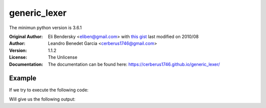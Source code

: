 =============
generic_lexer
=============

.. image:: https://img.shields.io/badge/license-Unlicense-blue.svg
   :target: http://unlicense.org/
   :alt: License: Unlicense

.. image:: https://img.shields.io/badge/code%20style-black-000000.svg
   :target: https://github.com/psf/black
   :alt: Code style: Black

.. image:: https://img.shields.io/github/workflow/status/cerberus1746/generic_lexer/Tox%20Testing%20Suite
   :target: https://github.com/Cerberus1746/generic_lexer/actions?query=workflow%3A%22Tox+Testing+Suite%22
   :alt: GitHub Workflow Status

.. image:: https://img.shields.io/codeclimate/coverage/Cerberus1746/generic_lexer
   :target: https://codeclimate.com/github/Cerberus1746/generic_lexer/code
   :alt: Code Climate Coverage

.. image:: https://img.shields.io/codeclimate/coverage-letter/Cerberus1746/generic_lexer
   :target: https://codeclimate.com/github/Cerberus1746/generic_lexer
   :alt: Code Climate Graduation

The minimun python version is 3.6.1

:Original Author:
   Eli Bendersky <eliben@gmail.com> with
   `this gist <https://gist.github.com/eliben/5797351/>`_
   last modified on 2010/08
:Author:
   Leandro Benedet Garcia <cerberus1746@gmail.com>
:Version:
   1.1.2
:License:
   The Unlicense
:Documentation:
   The documentation can be found here:
   https://cerberus1746.github.io/generic_lexer/

Example
=======

If we try to execute the following code:

.. testcode:: module_sample

   from generic_lexer import Lexer

   rules = {
      "VARIABLE": r"(?P<var_name>[a-z_]+):(?P<var_type>[A-Z]\w+)",
      "EQUALS": r"=",
      "SPACE": r" ",
      "STRING": r"\".*\"",
   }

   data = "first_word:String = \"Hello\""

   for curr_token in Lexer(rules, skip_whitespace=False, text_buffer=data):
      print(curr_token)

Will give us the following output:

.. testoutput:: module_sample

   VARIABLE({'var_name': 'first_word', 'var_type': 'String'}) at 0
   SPACE(' ') at 17
   EQUALS('=') at 18
   SPACE(' ') at 19
   STRING('"Hello"') at 20
